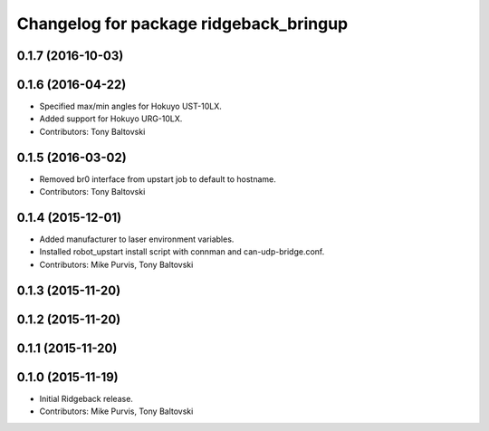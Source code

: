 ^^^^^^^^^^^^^^^^^^^^^^^^^^^^^^^^^^^^^^^
Changelog for package ridgeback_bringup
^^^^^^^^^^^^^^^^^^^^^^^^^^^^^^^^^^^^^^^

0.1.7 (2016-10-03)
------------------

0.1.6 (2016-04-22)
------------------
* Specified max/min angles for Hokuyo UST-10LX.
* Added support for Hokuyo URG-10LX.
* Contributors: Tony Baltovski

0.1.5 (2016-03-02)
------------------
* Removed br0 interface from upstart job to default to hostname.
* Contributors: Tony Baltovski

0.1.4 (2015-12-01)
------------------
* Added manufacturer to laser environment variables.
* Installed robot_upstart install script with connman and can-udp-bridge.conf.
* Contributors: Mike Purvis, Tony Baltovski

0.1.3 (2015-11-20)
------------------

0.1.2 (2015-11-20)
------------------

0.1.1 (2015-11-20)
------------------

0.1.0 (2015-11-19)
------------------
* Initial Ridgeback release.
* Contributors: Mike Purvis, Tony Baltovski
